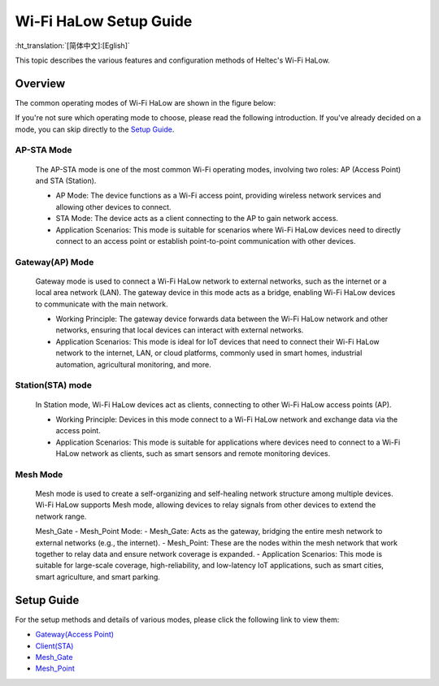Wi-Fi HaLow Setup Guide
=======================

:ht_translation:`[简体中文]:[Eglish]`

This topic describes the various features and configuration methods of Heltec's Wi-Fi HaLow. 

Overview
--------
The common operating modes of Wi-Fi HaLow are shown in the figure below:

.. image:: ./img/07.png
   :align: center


If you're not sure which operating mode to choose, please read the following introduction. If you've already decided on a mode, you can skip directly to the `Setup Guide <#section_one>`_.

AP-STA Mode
^^^^^^^^^^^
   The AP-STA mode is one of the most common Wi-Fi operating modes, involving two roles: AP (Access Point) and STA (Station).

   - AP Mode: The device functions as a Wi-Fi access point, providing wireless network services and allowing other devices to connect.
   - STA Mode: The device acts as a client connecting to the AP to gain network access.
   - Application Scenarios: This mode is suitable for scenarios where Wi-Fi HaLow devices need to directly connect to an access point or establish point-to-point communication with other devices.

Gateway(AP) Mode
^^^^^^^^^^^^^^^^
   Gateway mode is used to connect a Wi-Fi HaLow network to external networks, such as the internet or a local area network (LAN). The gateway device in this mode acts as a bridge, enabling Wi-Fi HaLow devices to communicate with the main network.

   - Working Principle: The gateway device forwards data between the Wi-Fi HaLow network and other networks, ensuring that local devices can interact with external networks.
   - Application Scenarios: This mode is ideal for IoT devices that need to connect their Wi-Fi HaLow network to the internet, LAN, or cloud platforms, commonly used in smart homes, industrial automation, agricultural monitoring, and more.

Station(STA) mode
^^^^^^^^^^^^^^^^^
   In Station mode, Wi-Fi HaLow devices act as clients, connecting to other Wi-Fi HaLow access points (AP).

   - Working Principle: Devices in this mode connect to a Wi-Fi HaLow network and exchange data via the access point.
   - Application Scenarios: This mode is suitable for applications where devices need to connect to a Wi-Fi HaLow network as clients, such as smart sensors and remote monitoring devices.

Mesh Mode
^^^^^^^^^
   Mesh mode is used to create a self-organizing and self-healing network structure among multiple devices. Wi-Fi HaLow supports Mesh mode, allowing devices to relay signals from other devices to extend the network range.

   Mesh_Gate - Mesh_Point Mode:
   - Mesh_Gate: Acts as the gateway, bridging the entire mesh network to external networks (e.g., the internet).
   - Mesh_Point: These are the nodes within the mesh network that work together to relay data and ensure network coverage is expanded.
   - Application Scenarios: This mode is suitable for large-scale coverage, high-reliability, and low-latency IoT applications, such as smart cities, smart agriculture, and smart parking.

.. _section_one:

Setup Guide
-----------
For the setup methods and details of various modes, please click the following link to view them:

    
- `Gateway(Access Point) <https://docs.heltec.org/en/wifi_halow/halow_guide/gateway.html>`_
- `Client(STA) <https://docs.heltec.org/en/wifi_halow/halow_guide/station.html>`_
- `Mesh_Gate <https://docs.heltec.org/en/wifi_halow/halow_guide/mesh_gate.html>`_
- `Mesh_Point <https://docs.heltec.org/en/wifi_halow/halow_guide/mesh_point.html>`_